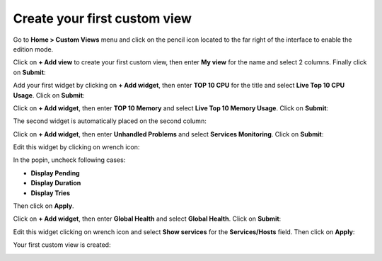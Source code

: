 #############################
Create your first custom view
#############################

Go to **Home > Custom Views** menu and click on the pencil icon located to the
far right of the interface to enable the edition mode.

Click on **+ Add view** to create your first custom view, then enter **My view**
for the name and select 2 columns. Finally click on **Submit**:

.. image:: /images/user/cv_1.png
    :align: center

Add your first widget by clicking on **+ Add widget**, then enter **TOP 10 CPU**
for the title and select **Live Top 10 CPU Usage**. Click on **Submit**:

.. image:: /images/user/cv_2.png
    :align: center

Click on **+ Add widget**, then enter **TOP 10 Memory** and select **Live Top 10
Memory Usage**. Click on **Submit**:

.. image:: /images/user/cv_3.png
    :align: center

The second widget is automatically placed on the second column:

.. image:: /images/user/cv_4.png
    :align: center

Click on **+ Add widget**, then enter **Unhandled Problems** and select **Services
Monitoring**. Click on **Submit**:

.. image:: /images/user/cv_5.png
    :align: center

Edit this widget by clicking on wrench icon:

.. image:: /images/user/cv_6.png
    :align: center

In the popin, uncheck following cases:

* **Display Pending**
* **Display Duration**
* **Display Tries**

Then click on **Apply**.

Click on **+ Add widget**, then enter **Global Health** and select **Global
Health**. Click on **Submit**:

.. image:: /images/user/cv_7.png
    :align: center

Edit this widget clicking on wrench icon and select **Show services** for the
**Services/Hosts** field. Then click on **Apply**:

Your first custom view is created:

.. image:: /images/user/cv_8.png
    :align: center
